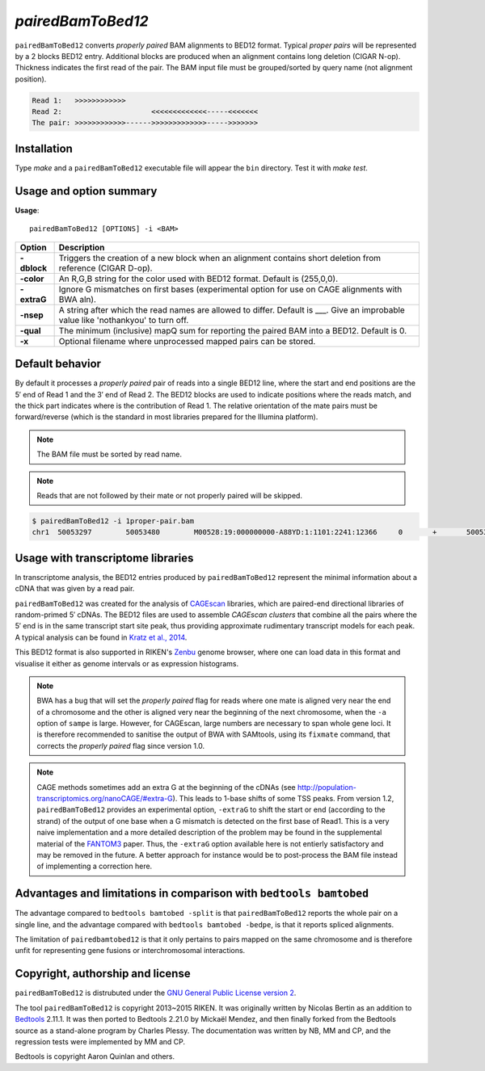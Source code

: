 ###############
*pairedBamToBed12*
###############

.. image:: https://travis-ci.org/Population-Transcriptomics/pairedBamToBed12.svg?branch=pairedbamtobed12
    :target: https://travis-ci.org/Population-Transcriptomics/pairedBamToBed12

``pairedBamToBed12`` converts *properly paired* BAM alignments to
BED12 format.  Typical *proper pairs* will be represented by a 2 blocks BED12
entry.  Additional blocks are produced when an alignment contains long deletion
(CIGAR N-op).  Thickness indicates the first read of the pair.  The BAM input
file must be grouped/sorted by query name (not alignment position).

.. code-block::

    Read 1:   >>>>>>>>>>>>
    Read 2:                     <<<<<<<<<<<<<-----<<<<<<<
    The pair: >>>>>>>>>>>>------>>>>>>>>>>>>>----->>>>>>>

==========================================================================
Installation
==========================================================================

Type `make` and a ``pairedBamToBed12`` executable file will appear the ``bin``
directory.  Test it with `make test`.

==========================================================================
Usage and option summary
==========================================================================
**Usage**:
::

    pairedBamToBed12 [OPTIONS] -i <BAM>



.. tabularcolumns:: |p{4.5cm}|p{8.5cm}|

=============   ================================================================
Option          Description
=============   ================================================================
**-dblock**     Triggers the creation of a new block when an alignment contains
                short deletion from reference (CIGAR D-op).
**-color**      An R,G,B string for the color used with BED12 format. Default 
                is (255,0,0).
**-extraG** 	Ignore G mismatches on first bases (experimental option for use
                on CAGE alignments with BWA aln).
**-nsep**       A string after which the read names are allowed to differ.
                Default is ___.  Give an improbable value like 'nothankyou' to turn off.
**-qual**       The minimum (inclusive) mapQ sum for reporting
                the paired BAM into a BED12. Default is 0.
**-x**          Optional filename where unprocessed mapped pairs can be stored.
=============   ================================================================


==========================================================================
Default behavior
==========================================================================
By default it processes a *properly paired* pair of reads into a single BED12
line, where the start and end positions are the 5′ end of Read 1 and the 3′ end
of Read 2.  The BED12 blocks are used to indicate positions where the reads
match, and the thick part indicates where is the contribution of Read 1.  The
relative orientation of the mate pairs must be forward/reverse (which is the
standard in most libraries prepared for the Illumina platform). 

.. note::
    
    The BAM file must be sorted by read name.

.. note::
    Reads that are not followed by their mate or not properly paired will be skipped.

.. code-block:: bash

  $ pairedBamToBed12 -i 1proper-pair.bam 
  chr1	50053297	50053480	M00528:19:000000000-A88YD:1:1101:2241:12366	0	+	50053297	50053324	255,0,0	2	27,21	0,162

==========================================================================
Usage with transcriptome libraries
==========================================================================

In transcriptome analysis, the BED12 entries produced by ``pairedBamToBed12``
represent the minimal information about a cDNA that was given by a read pair.

``pairedBamToBed12`` was created for the analysis of CAGEscan_ libraries, which
are paired-end directional libraries of random-primed 5′ cDNAs.  The BED12
files are used to assemble *CAGEscan clusters* that combine all the pairs where
the 5′ end is in the same transcript start site peak, thus providing approximate
rudimentary transcript models for each peak.  A typical analysis can be found in
`Kratz et al., 2014`_.

This BED12 format is also supported in RIKEN's Zenbu_ genome browser, where one
can load data in this format and visualise it either as genome intervals or as
expression histograms.
    
.. NOTE::
    BWA has a bug that will set the *properly paired* flag for reads where one
    mate is aligned very near the end of a chromosome and the other is aligned
    very near the beginning of the next chromosome, when the ``-a`` option of
    ``sampe`` is large.  However, for CAGEscan, large numbers are necessary to
    span whole gene loci.   It is therefore recommended to sanitise the output
    of BWA with SAMtools, using its ``fixmate`` command, that corrects the
    *properly paired* flag since version 1.0.

.. NOTE::
    CAGE methods sometimes add an extra G at the beginning of the cDNAs (see
    http://population-transcriptomics.org/nanoCAGE/#extra-G).  This leads to
    1-base shifts of some TSS peaks.  From version 1.2, ``pairedBamToBed12``
    provides an experimental option, ``-extraG`` to shift the start or end
    (according to the strand) of the output of one base when a G mismatch
    is detected on the first base of Read1.  This is a very naive implementation
    and a more detailed description of the problem may be found in the supplemental
    material of the FANTOM3_ paper.  Thus, the ``-extraG`` option available here is
    not entierly satisfactory and may be removed in the future.  A better
    approach for instance would be to post-process the BAM file instead of
    implementing a correction here.

.. _CAGEscan:               http://dx.doi.org/10.1038/nmeth.1470
.. _`Kratz et al., 2014`: http://dx.doi.org/10.1101/gr.164095.113
.. _Zenbu:                  http://fantom.gsc.riken.jp/zenbu/
.. _FANTOM3:                http://science.sciencemag.org/content/309/5740/1559

==========================================================================
Advantages and limitations in comparison with ``bedtools bamtobed``
==========================================================================

The advantage compared to ``bedtools bamtobed -split`` is that ``pairedBamToBed12``
reports the whole pair on a single line, and the advantage compared with
``bedtools bamtobed -bedpe``, is that it reports spliced alignments.

The limitation of ``pairedbamtobed12`` is that it only pertains to pairs mapped
on the same chromosome and is therefore unfit for representing gene fusions or
interchromosomal interactions.

==========================================================================
Copyright, authorship and license
==========================================================================

``pairedBamToBed12`` is distrubuted under the `GNU General Public License version 2`_.

The tool ``pairedBamToBed12`` is copyright 2013~2015 RIKEN.  It was originally
written by Nicolas Bertin as an addition to `Bedtools`_ 2.11.1.  It was then
ported to Bedtools 2.21.0 by Mickaël Mendez, and then finally forked from the
Bedtools source as a stand-alone program by Charles Plessy.  The documentation
was written by NB, MM and CP, and the regression tests were implemented by MM
and CP.

Bedtools is copyright Aaron Quinlan and others.

.. _`GNU General Public License version 2`: LICENSE
.. _Bedtools: https://github.com/arq5x/bedtools2
